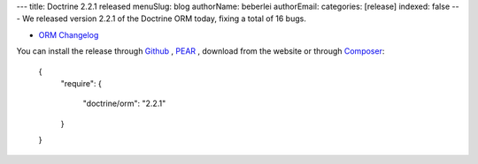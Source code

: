 ---
title: Doctrine 2.2.1 released
menuSlug: blog
authorName: beberlei 
authorEmail: 
categories: [release]
indexed: false
---
We released version 2.2.1 of the Doctrine ORM today, fixing a total of 16 bugs.


- `ORM Changelog <http://www.doctrine-project.org/jira/browse/DDC/fixforversion/10194>`_

You can install the release through
`Github <https://github.com/doctrine/doctrine2>`_ ,
`PEAR <http://pear.doctrine-project.org>`_ , download from the website or through
`Composer <http://www.packagist.org>`_:

    {
        "require":
        {
            "doctrine/orm": "2.2.1"
        }
    }
